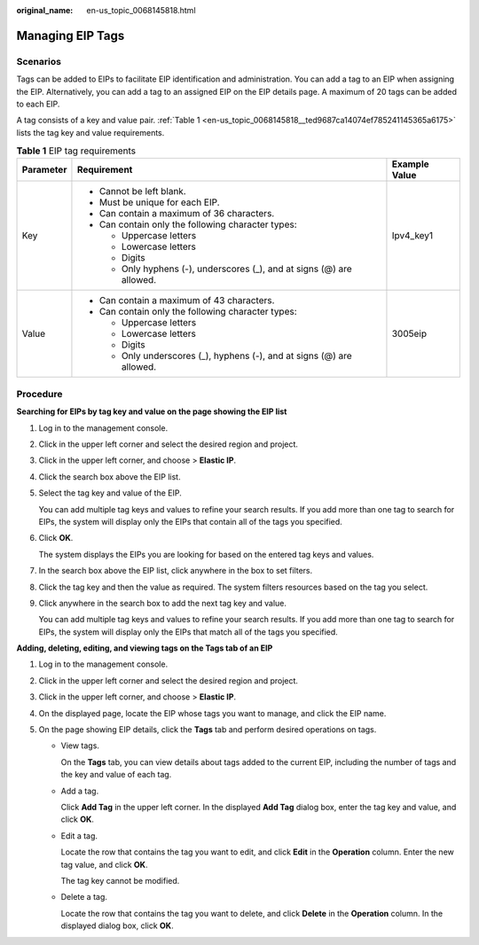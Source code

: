 :original_name: en-us_topic_0068145818.html

.. _en-us_topic_0068145818:

Managing EIP Tags
=================

Scenarios
---------

Tags can be added to EIPs to facilitate EIP identification and administration. You can add a tag to an EIP when assigning the EIP. Alternatively, you can add a tag to an assigned EIP on the EIP details page. A maximum of 20 tags can be added to each EIP.

A tag consists of a key and value pair. :ref:`Table 1 <en-us_topic_0068145818__ted9687ca14074ef785241145365a6175>` lists the tag key and value requirements.

.. _en-us_topic_0068145818__ted9687ca14074ef785241145365a6175:

.. table:: **Table 1** EIP tag requirements

   +-----------------------+------------------------------------------------------------------------+-----------------------+
   | Parameter             | Requirement                                                            | Example Value         |
   +=======================+========================================================================+=======================+
   | Key                   | -  Cannot be left blank.                                               | Ipv4_key1             |
   |                       | -  Must be unique for each EIP.                                        |                       |
   |                       | -  Can contain a maximum of 36 characters.                             |                       |
   |                       | -  Can contain only the following character types:                     |                       |
   |                       |                                                                        |                       |
   |                       |    -  Uppercase letters                                                |                       |
   |                       |    -  Lowercase letters                                                |                       |
   |                       |    -  Digits                                                           |                       |
   |                       |    -  Only hyphens (-), underscores (_), and at signs (@) are allowed. |                       |
   +-----------------------+------------------------------------------------------------------------+-----------------------+
   | Value                 | -  Can contain a maximum of 43 characters.                             | 3005eip               |
   |                       | -  Can contain only the following character types:                     |                       |
   |                       |                                                                        |                       |
   |                       |    -  Uppercase letters                                                |                       |
   |                       |    -  Lowercase letters                                                |                       |
   |                       |    -  Digits                                                           |                       |
   |                       |    -  Only underscores (_), hyphens (-), and at signs (@) are allowed. |                       |
   +-----------------------+------------------------------------------------------------------------+-----------------------+

Procedure
---------

**Searching for EIPs by tag key and value on the page showing the EIP list**

#. Log in to the management console.

#. Click |image1| in the upper left corner and select the desired region and project.

#. Click |image2| in the upper left corner, and choose > **Elastic IP**.

#. Click the search box above the EIP list.

#. Select the tag key and value of the EIP.

   You can add multiple tag keys and values to refine your search results. If you add more than one tag to search for EIPs, the system will display only the EIPs that contain all of the tags you specified.

#. Click **OK**.

   The system displays the EIPs you are looking for based on the entered tag keys and values.

#. In the search box above the EIP list, click anywhere in the box to set filters.

#. Click the tag key and then the value as required. The system filters resources based on the tag you select.

#. Click anywhere in the search box to add the next tag key and value.

   You can add multiple tag keys and values to refine your search results. If you add more than one tag to search for EIPs, the system will display only the EIPs that match all of the tags you specified.

**Adding, deleting, editing, and viewing tags on the Tags tab of an EIP**

#. Log in to the management console.
#. Click |image3| in the upper left corner and select the desired region and project.
#. Click |image4| in the upper left corner, and choose > **Elastic IP**.
#. On the displayed page, locate the EIP whose tags you want to manage, and click the EIP name.
#. On the page showing EIP details, click the **Tags** tab and perform desired operations on tags.

   -  View tags.

      On the **Tags** tab, you can view details about tags added to the current EIP, including the number of tags and the key and value of each tag.

   -  Add a tag.

      Click **Add Tag** in the upper left corner. In the displayed **Add Tag** dialog box, enter the tag key and value, and click **OK**.

   -  Edit a tag.

      Locate the row that contains the tag you want to edit, and click **Edit** in the **Operation** column. Enter the new tag value, and click **OK**.

      The tag key cannot be modified.

   -  Delete a tag.

      Locate the row that contains the tag you want to delete, and click **Delete** in the **Operation** column. In the displayed dialog box, click **OK**.

.. |image1| image:: /_static/images/en-us_image_0000001818982734.png
.. |image2| image:: /_static/images/en-us_image_0000001818982822.png
.. |image3| image:: /_static/images/en-us_image_0000001818982734.png
.. |image4| image:: /_static/images/en-us_image_0000001818982822.png
